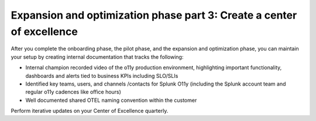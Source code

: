 .. _phase3-excellence:



Expansion and optimization phase part 3: Create a center of excellence
*******************************************************************************

After you complete the onboarding phase, the pilot phase, and the expansion and optimization phase, you can maintain your setup by creating internal documentation that tracks the following:

- Internal champion recorded video of the o11y production environment, highlighting important functionality, dashboards and alerts tied to business KPIs including SLO/SLIs

- Identified key teams, users, and channels /contacts for Splunk O11y (including the Splunk account team and regular o11y cadences like office hours)

- Well documented shared OTEL naming convention within the customer

Perform iterative updates on your Center of Excellence quarterly.